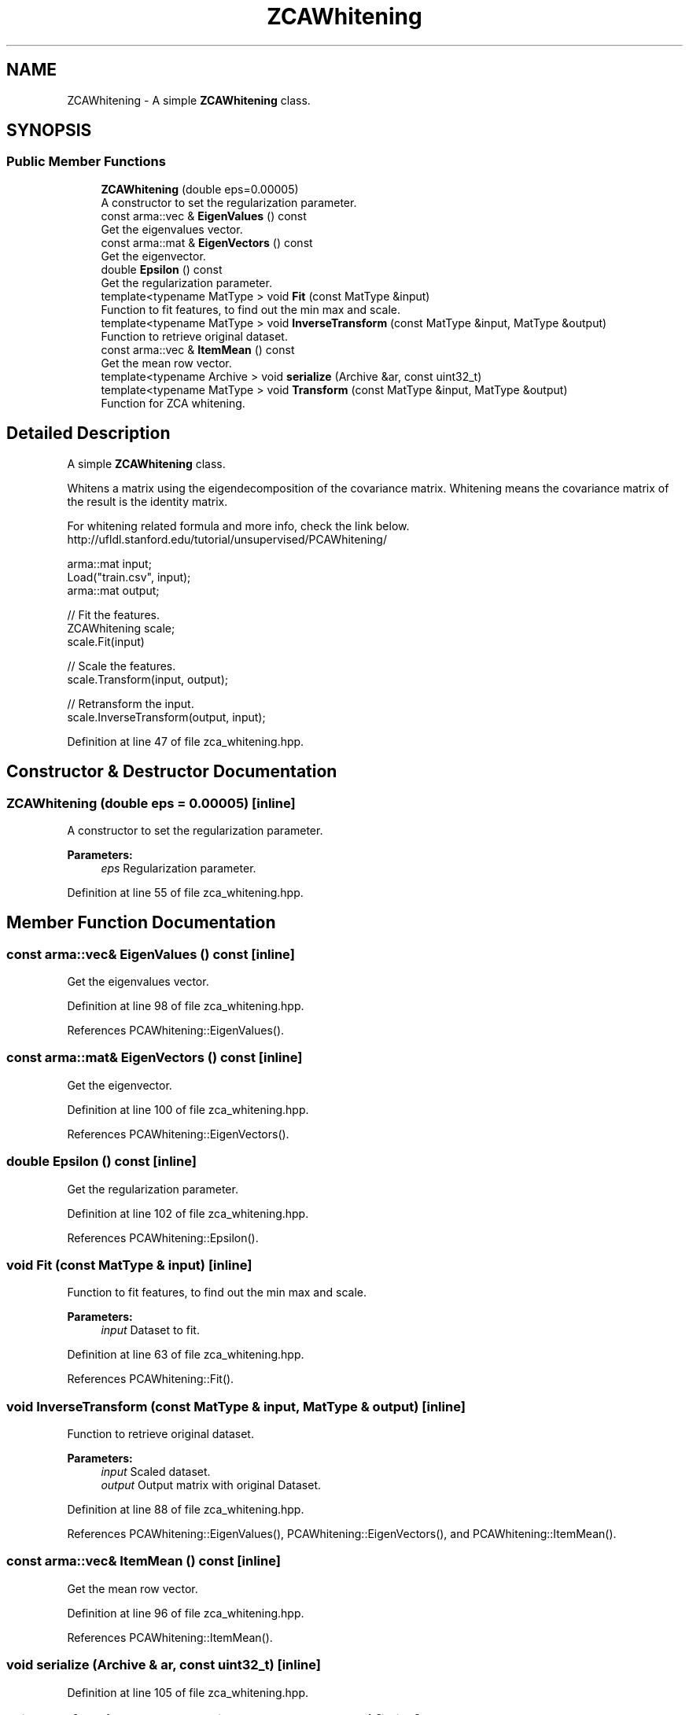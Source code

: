 .TH "ZCAWhitening" 3 "Sun Aug 22 2021" "Version 3.4.2" "mlpack" \" -*- nroff -*-
.ad l
.nh
.SH NAME
ZCAWhitening \- A simple \fBZCAWhitening\fP class\&.  

.SH SYNOPSIS
.br
.PP
.SS "Public Member Functions"

.in +1c
.ti -1c
.RI "\fBZCAWhitening\fP (double eps=0\&.00005)"
.br
.RI "A constructor to set the regularization parameter\&. "
.ti -1c
.RI "const arma::vec & \fBEigenValues\fP () const"
.br
.RI "Get the eigenvalues vector\&. "
.ti -1c
.RI "const arma::mat & \fBEigenVectors\fP () const"
.br
.RI "Get the eigenvector\&. "
.ti -1c
.RI "double \fBEpsilon\fP () const"
.br
.RI "Get the regularization parameter\&. "
.ti -1c
.RI "template<typename MatType > void \fBFit\fP (const MatType &input)"
.br
.RI "Function to fit features, to find out the min max and scale\&. "
.ti -1c
.RI "template<typename MatType > void \fBInverseTransform\fP (const MatType &input, MatType &output)"
.br
.RI "Function to retrieve original dataset\&. "
.ti -1c
.RI "const arma::vec & \fBItemMean\fP () const"
.br
.RI "Get the mean row vector\&. "
.ti -1c
.RI "template<typename Archive > void \fBserialize\fP (Archive &ar, const uint32_t)"
.br
.ti -1c
.RI "template<typename MatType > void \fBTransform\fP (const MatType &input, MatType &output)"
.br
.RI "Function for ZCA whitening\&. "
.in -1c
.SH "Detailed Description"
.PP 
A simple \fBZCAWhitening\fP class\&. 

Whitens a matrix using the eigendecomposition of the covariance matrix\&. Whitening means the covariance matrix of the result is the identity matrix\&.
.PP
For whitening related formula and more info, check the link below\&. http://ufldl.stanford.edu/tutorial/unsupervised/PCAWhitening/
.PP
.PP
.nf
arma::mat input;
Load("train\&.csv", input);
arma::mat output;

// Fit the features\&.
ZCAWhitening scale;
scale\&.Fit(input)

// Scale the features\&.
scale\&.Transform(input, output);

// Retransform the input\&.
scale\&.InverseTransform(output, input);
.fi
.PP
 
.PP
Definition at line 47 of file zca_whitening\&.hpp\&.
.SH "Constructor & Destructor Documentation"
.PP 
.SS "\fBZCAWhitening\fP (double eps = \fC0\&.00005\fP)\fC [inline]\fP"

.PP
A constructor to set the regularization parameter\&. 
.PP
\fBParameters:\fP
.RS 4
\fIeps\fP Regularization parameter\&. 
.RE
.PP

.PP
Definition at line 55 of file zca_whitening\&.hpp\&.
.SH "Member Function Documentation"
.PP 
.SS "const arma::vec& EigenValues () const\fC [inline]\fP"

.PP
Get the eigenvalues vector\&. 
.PP
Definition at line 98 of file zca_whitening\&.hpp\&.
.PP
References PCAWhitening::EigenValues()\&.
.SS "const arma::mat& EigenVectors () const\fC [inline]\fP"

.PP
Get the eigenvector\&. 
.PP
Definition at line 100 of file zca_whitening\&.hpp\&.
.PP
References PCAWhitening::EigenVectors()\&.
.SS "double Epsilon () const\fC [inline]\fP"

.PP
Get the regularization parameter\&. 
.PP
Definition at line 102 of file zca_whitening\&.hpp\&.
.PP
References PCAWhitening::Epsilon()\&.
.SS "void Fit (const MatType & input)\fC [inline]\fP"

.PP
Function to fit features, to find out the min max and scale\&. 
.PP
\fBParameters:\fP
.RS 4
\fIinput\fP Dataset to fit\&. 
.RE
.PP

.PP
Definition at line 63 of file zca_whitening\&.hpp\&.
.PP
References PCAWhitening::Fit()\&.
.SS "void InverseTransform (const MatType & input, MatType & output)\fC [inline]\fP"

.PP
Function to retrieve original dataset\&. 
.PP
\fBParameters:\fP
.RS 4
\fIinput\fP Scaled dataset\&. 
.br
\fIoutput\fP Output matrix with original Dataset\&. 
.RE
.PP

.PP
Definition at line 88 of file zca_whitening\&.hpp\&.
.PP
References PCAWhitening::EigenValues(), PCAWhitening::EigenVectors(), and PCAWhitening::ItemMean()\&.
.SS "const arma::vec& ItemMean () const\fC [inline]\fP"

.PP
Get the mean row vector\&. 
.PP
Definition at line 96 of file zca_whitening\&.hpp\&.
.PP
References PCAWhitening::ItemMean()\&.
.SS "void serialize (Archive & ar, const uint32_t)\fC [inline]\fP"

.PP
Definition at line 105 of file zca_whitening\&.hpp\&.
.SS "void Transform (const MatType & input, MatType & output)\fC [inline]\fP"

.PP
Function for ZCA whitening\&. 
.PP
\fBParameters:\fP
.RS 4
\fIinput\fP Dataset to scale features\&. 
.br
\fIoutput\fP Output matrix with whitened features\&. 
.RE
.PP

.PP
Definition at line 75 of file zca_whitening\&.hpp\&.
.PP
References PCAWhitening::EigenVectors(), and PCAWhitening::Transform()\&.

.SH "Author"
.PP 
Generated automatically by Doxygen for mlpack from the source code\&.
